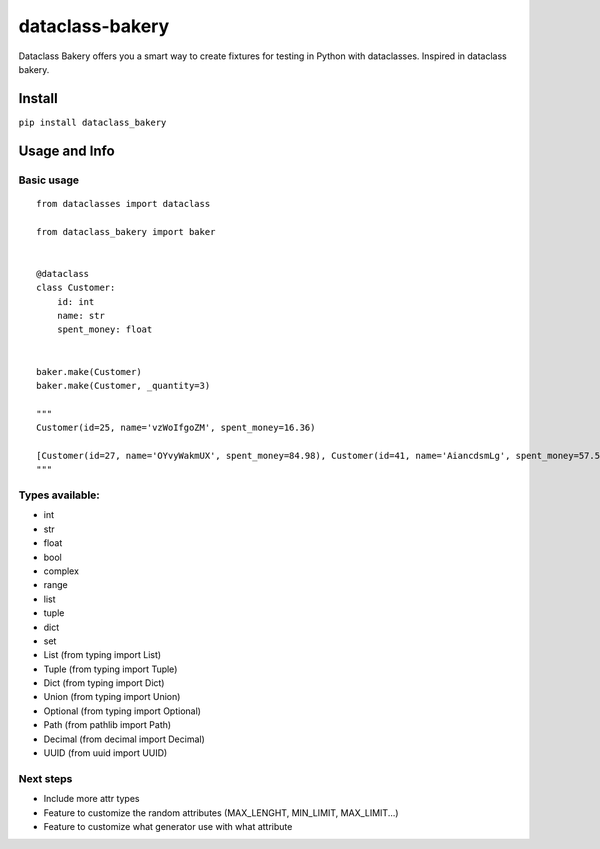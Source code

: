 dataclass-bakery
================

Dataclass Bakery offers you a smart way to create fixtures for testing
in Python with dataclasses. Inspired in dataclass bakery.

Install
~~~~~~~

``pip install dataclass_bakery``

Usage and Info
~~~~~~~~~~~~~~

Basic usage
^^^^^^^^^^^

::

    from dataclasses import dataclass

    from dataclass_bakery import baker


    @dataclass
    class Customer:
        id: int
        name: str
        spent_money: float
        
        
    baker.make(Customer)
    baker.make(Customer, _quantity=3)

    """
    Customer(id=25, name='vzWoIfgoZM', spent_money=16.36)

    [Customer(id=27, name='OYvyWakmUX', spent_money=84.98), Customer(id=41, name='AiancdsmLg', spent_money=57.57), Customer(id=92, name='feTxLyuSus', spent_money=26.06)]
    """

Types available:
^^^^^^^^^^^^^^^^

-  int
-  str
-  float
-  bool
-  complex
-  range
-  list
-  tuple
-  dict
-  set
-  List (from typing import List)
-  Tuple (from typing import Tuple)
-  Dict (from typing import Dict)
-  Union (from typing import Union)
-  Optional (from typing import Optional)
-  Path (from pathlib import Path)
-  Decimal (from decimal import Decimal)
-  UUID (from uuid import UUID)

Next steps
^^^^^^^^^^

-  Include more attr types
-  Feature to customize the random attributes (MAX\_LENGHT, MIN\_LIMIT,
   MAX\_LIMIT...)
-  Feature to customize what generator use with what attribute

